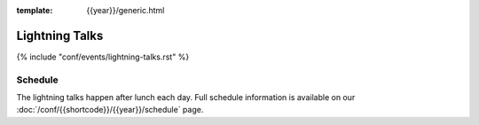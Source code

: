 :template: {{year}}/generic.html

Lightning Talks
===============

{% include "conf/events/lightning-talks.rst" %}


Schedule
--------

The lightning talks happen after lunch each day.
Full schedule information is available on our :doc:`/conf/{{shortcode}}/{{year}}/schedule` page.
